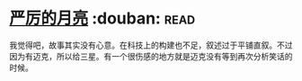 * [[https://book.douban.com/subject/1182890/][严厉的月亮]]    :douban::read:
我觉得吧，故事其实没有心意。在科技上的构建也不足，叙述过于平铺直叙。不过因为有迈克，所以给三星。有一个很伤感的地方就是迈克没有等到再次分析笑话的时候。
